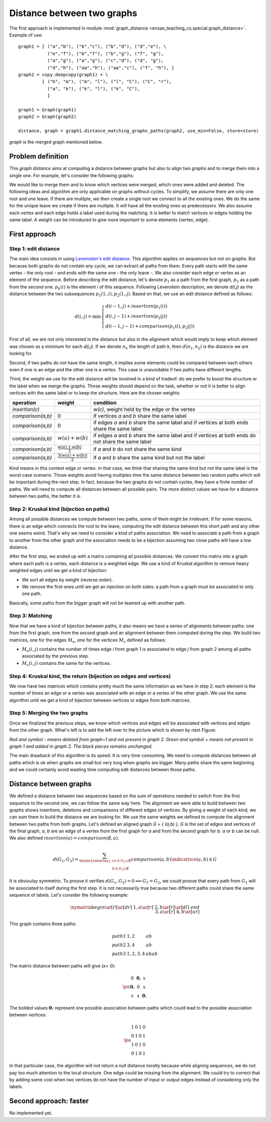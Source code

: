 



.. _l-graph_distance:


Distance between two graphs
===========================

The first approach is implemented in module :mod:`graph_distance <ensae_teaching_cs.special.graph_distance>`.
Example of use:

::

    graph1 = [ ("a","b"), ("b","c"), ("b","d"), ("d","e"), \
               ("e","f"), ("b","f"), ("b","g"), ("f", "g"), 
               ("a","g"), ("a","g"), ("c","d"), ("d", "g"), 
               ("d","h"), ("aa","h"), ("aa","c"), ("f", "h"), ]
    graph2 = copy.deepcopy(graph1) + \
             [ ("h", "m"), ("m", "l"), ("l", "C"), ("C", "r"),
               ("a", "k"), ("k", "l"), ("k", "C"), 
               ]

    graph1 = Graph(graph1)
    graph2 = Graph(graph2)

    distance, graph = graph1.distance_matching_graphs_paths(graph2, use_min=False, store=store)
    
*graph* is the merged graph mentioned below.

Problem definition
++++++++++++++++++


This *graph distance* aims at computing a distance between graphs but 
also to align two graphs and to merge them into a single one. 
For example, let's consider the following graphs:

.. image:: graphmerge1.png
    :height: 400


We would like to merge them and to know which vertices were merged, 
which ones were added and deleted. 
The following ideas and algorithm are only applicable on graphs 
without cycles. To simplify, we assume there are only one root and one leave. 
If there are mulitple, we then create a single root we connect to all 
the existing ones. We do the same for the unique leave we create if there are multiple. 
It will have all the existing ones as predecessors.
We also assume each vertex and each edge holds a label used during 
the matching. It is better to match vertices or edges holding the same label. 
A weight can be introduced to give more important to some elements (vertex, edge).

First approach
++++++++++++++

Step 1: edit distance
^^^^^^^^^^^^^^^^^^^^^

The main idea consists in using `Levenstein's edit distance <https://en.wikipedia.org/wiki/Levenshtein_distance>`_. 
This algorithm applies on sequences but not on graphs. 
But because both graphs do not contain any cycle, we can extract all 
paths from them. Every path starts with the same vertex - the only root - 
and ends with the same one - the only leave -. 
We also consider each edge or vertex as an element of the sequence. 
Before describing the edit distance, let's denote :math:`p_1` as a path 
from the first graph, :math:`p_2` as a path from the second one. 
:math:`p_k(i)` is the element *i* of this sequence. Following Levenstein description, 
we denote *d(i,j)* as the distance between the two subsequences 
:math:`p_1(1..i), p_2(1..j)`. Based on that, we use an edit distance defined as follows:

.. math::

    d(i,j) = \min \left \{ \begin{array}{l}
                                d( i-1,j) + insertion(p_1(i)) \\
                                d( i,j-1) + insertion(p_2(j)) \\
                                d( i-1,j-1) + comparison(p_1(i),p_2(j)) 
                                \end{array}
                                \right .

First of all, we are not only interested in the distance but also 
in the alignment which would imply to keep which element was 
chosen as a minimum for each *d(i,j)*. If we denote :math:`n_k` 
the length of path *k*, then :math:`d(n_1,n_2)` is the distance we are looking for.

Second, if two paths do not have the same length, 
it implies some elements could be compared between each others even 
if one is an edge and the other one is a vertex. 
This case is unavoidable if two paths have different lengths.

Third, the weight we use for the edit distance will be involved 
in a kind of tradeof: do we prefer to boost the structure or 
the label when we merge the graphs. Those weights should depend on the task, 
whether or not it is better to align vertices with the same label 
or to keep the structure. Here are the chosen weights:

+-------------------+--------------------------------+----------------------------------------------------------------------------------------------------+
| operation         | weight                         | condition                                                                                          |
+===================+================================+====================================================================================================+
| *insertion(c)*    |                                | *w(c)*, weight held by the edge or the vertex                                                      |
+-------------------+--------------------------------+----------------------------------------------------------------------------------------------------+
| *comparison(a,b)* | 0                              | if vertices *a* and *b* share the same label                                                       |
+-------------------+--------------------------------+----------------------------------------------------------------------------------------------------+
| *comparison(a,b)* | 0                              | if edges *a* and *b* share the same label and if vertices at both ends share the same label        |
+-------------------+--------------------------------+----------------------------------------------------------------------------------------------------+
| *comparison(a,b)* | :math:`w(a)+w(b)`              | if edges *a* and *b* share the same label and if vertices at both ends do not share the same label |
+-------------------+--------------------------------+----------------------------------------------------------------------------------------------------+
| *comparison(a,b)* | :math:`\frac{w(a)+w(b)}{2}`    | if *a* and *b* do not share the same kind                                                          |
+-------------------+--------------------------------+----------------------------------------------------------------------------------------------------+
| *comparison(a,b)* | :math:`\frac{3(w(a)+w(b))}{2}` | if *a* and *b* share the same kind but not the label                                               |
+-------------------+--------------------------------+----------------------------------------------------------------------------------------------------+

Kind means in this context edge or vertex. In that case, we think that sharing 
the same kind but not the same label is the worst case scenario. Those weights 
avoid having multiples time the same distance between two random paths which will 
be important during the next step. In fact, because the two graphs do not contain cycles, 
they have a finite number of paths. We will need to compute all distances 
between all possible pairs. The more distinct values we have for a distance between two paths, the better it is.

Step 2: Kruskal kind (bijection on paths)
^^^^^^^^^^^^^^^^^^^^^^^^^^^^^^^^^^^^^^^^^

Among all possible distances we compute between two paths, 
some of them might be irrelevant. If for some reasons, 
there is an edge which connects the root to the leave, computing 
the edit distance between this short path and any other one seems weird. 
That's why we need to consider a kind of paths association. 
We need to associate a path from a graph to another from the other graph and 
the association needs to be a bijection assuming two close paths will have a low distance.

After the first step, we ended up with a matrix containing all possible distances. 
We convert this matrix into a graph where each path is a vertex, each distance 
is a weighted edge. We use a kind of Kruskal algorithm to remove heavy 
weighted edges until we get a kind of bijection:

* We sort all edges by weight (reverse order).
* We remove the first ones until we get an injection on both sides: 
  a path from a graph must be associated to only one path.

Basically, some paths from the bigger graph will not be teamed up with another path.

Step 3: Matching
^^^^^^^^^^^^^^^^

Now that we have a kind of bijection between paths, it also means we have a series 
of alignments between paths: one from the first graph, one from the second 
graph and an alignment between them computed during the step. 
We build two matrices, one for the edges :math:`M_e`, one for 
the vertices :math:`M_v` defined as follows:

* :math:`M_e(i,j)` contains the number of times edge *i* from graph 1 
  is associated to edge *j* from graph 2 among all paths associated by the previous step.
* :math:`M_v(i,j)` contains the same for the vertices.


Step 4: Kruskal kind, the return (bijection on edges and vertices)
^^^^^^^^^^^^^^^^^^^^^^^^^^^^^^^^^^^^^^^^^^^^^^^^^^^^^^^^^^^^^^^^^^

We now have two matrices which contains pretty much the same information 
as we have in step 2: each element is the number of times an edge or a vertex 
was associated with an edge or a vertex of the other graph. 
We use the same algorithm until we get a kind of bijection between vertices or edges from both matrices.

Step 5: Merging the two graphs
^^^^^^^^^^^^^^^^^^^^^^^^^^^^^^

Once we finalized the previous steps, we know which vertices and edges will be 
associated with vertices and edges from the other graph. 
What's left is to add the left over to the picture which is shown by next Figure:

.. image:: graphmergeall.png
    :height: 400

*Red and symbol - means deleted from graph~1 and not present in graph 2. 
Green and symbol + means not present in graph 1 and added in graph 2. 
The black pieces remains unchanged.*


The main drawback of this algorithm is its speed. It is very time consuming. 
We need to compute distances between all paths which is ok when graphs are small but very long 
when graphs are bigger. Many paths share the same beginning and we could certainly 
avoid wasting time computing edit distances between those paths.

Distance between graphs
+++++++++++++++++++++++

We defined a distance between two sequences based on the sum of operations 
needed to switch from the first sequence to the second one, 
we can follow the same way here. The alignment we were able to build 
between two graphs shows insertions, deletions and comparisons of different 
edges of vertices. By giving a weight of each kind, we can sum them to 
build the distance we are looking for. We use the same weights we 
defined to compute the alignment between two paths from both graphs. 
Let's defined an aligned graph *G = { (a,b) }*, *G* is the set of edges and 
vertices of the final graph, *a*, *b* are an edge of a vertex from the first 
graph for *a* and from the second graph for *b*. *a* or *b* can be null. 
We also defined :math:`insertion(a) = comparison(\emptyset,a)`.

.. math::

    d(G_1,G_2) = \sum_{ \begin{subarray}{c} a \in G_1\cup \emptyset \\ b \in G_2 \cup \emptyset \end{subarray} }  
    comparison(a,b) \indicatrice{ (a,b) \in G }

It is obvioulsy symmetric. To proove it verifies 
:math:`d(G_1,G_2) = 0 \Longleftrightarrow G_1 = G_2`, 
we could proove that every path from :math:`G_1` will be associated to itself during the first step. 
It is not necessarily true because two different paths could share the same 
sequence of labels. Let's consider the following example:



.. math::

    \xymatrix{
    begin \ar[r]\ar[dr] & 1,a \ar[r]  & 2,b \ar[r]\ar[dl]  & end \\
                        & 3,a \ar[r]  & 4,b \ar[ur]        & 
    }

This graph contains three paths:

.. math::

    \begin{array}{lll}
    path 1 & 1,2 & ab\\
    path 2 & 3,4 & ab \\
    path 3 & 1,2,3,4 & abab
    \end{array}

The matrix distance between paths will give (*x> 0*):

.. math::

    \pa{\begin{array}{ccc}
    0  & \mathbf{0.} & x  \\
    \mathbf{0.}  & 0 & x  \\
    x  & x & \mathbf{0.}
     \end{array}}

The bolded values :math:`\mathbf{0.}` represent one possible association between 
paths which could lead to the possible association between vertices:

.. math::

    \pa{\begin{array}{cccc}
    1           & 0          & 1           & 0 \\
    0           & 1          & 0           & 1 \\
    1           & 0          & 1           & 0 \\
    0           & 1          & 0           & 1 
    \end{array}}

In that particular case, the algorithm will not return a null 
distance mostly because while aligning sequences, we do not pay too much attention 
to the local structure. One edge could be missing from the alignment. 
We could try to correct that by adding some cost when two vertices 
do not have the number of input or output edges instead of considering only the labels.
        
        
Second approach: faster
+++++++++++++++++++++++

No implemented yet.


